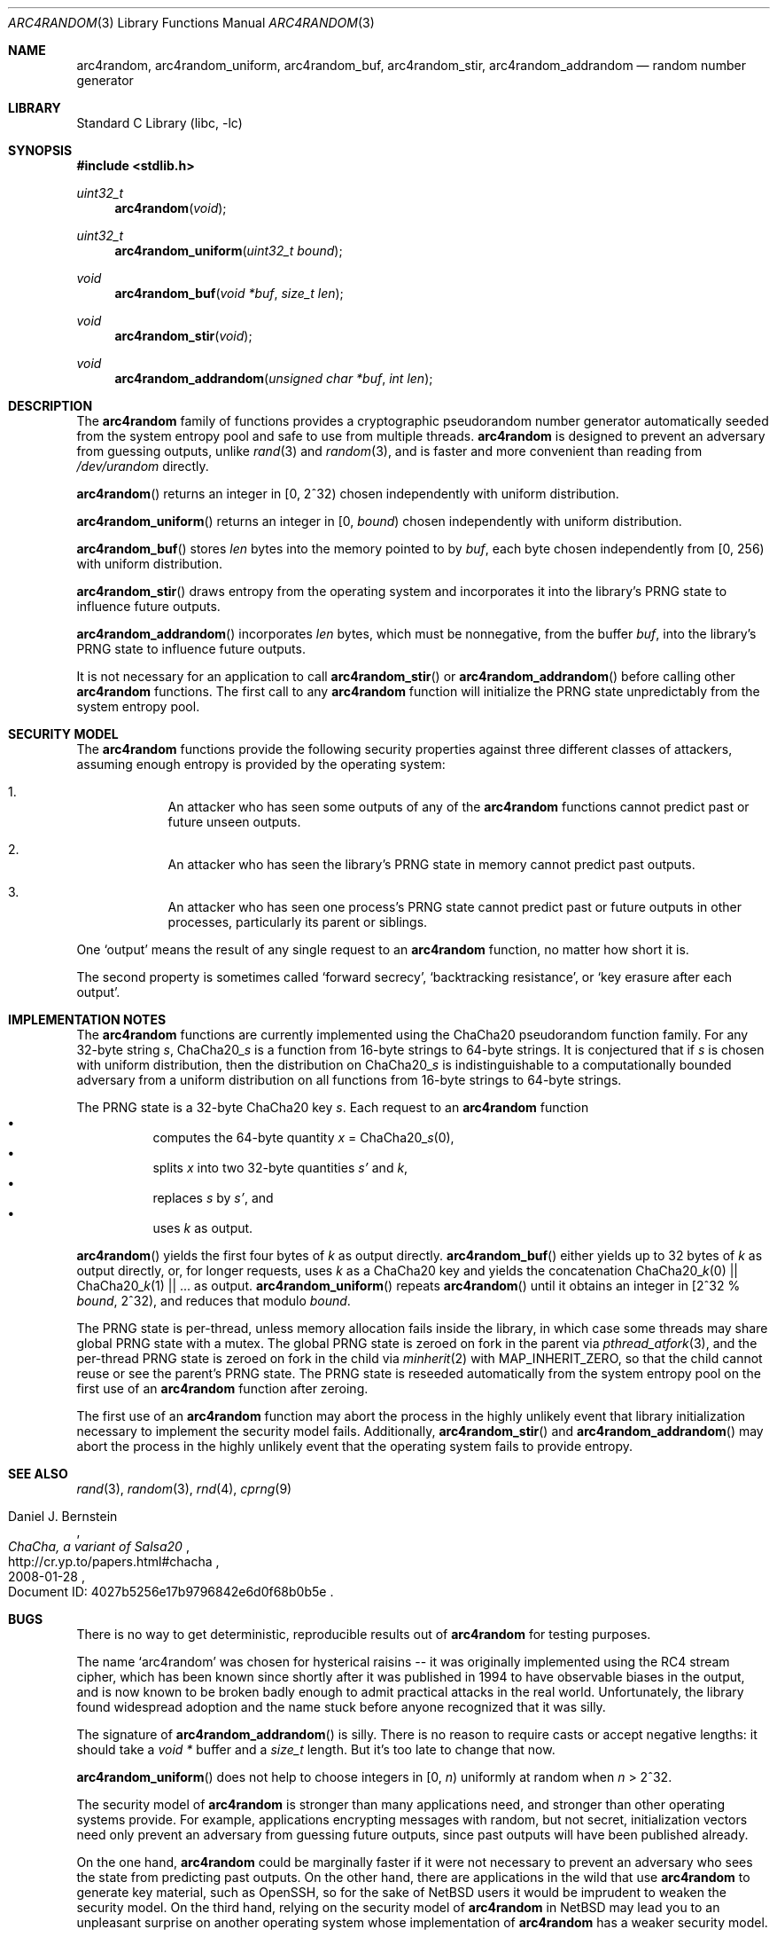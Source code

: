 .\"	$NetBSD: arc4random.3,v 1.20 2016/07/15 15:23:43 riastradh Exp $
.\"
.\" Copyright (c) 2014 The NetBSD Foundation, Inc.
.\" All rights reserved.
.\"
.\" This code is derived from software contributed to The NetBSD Foundation
.\" by Taylor R. Campbell.
.\"
.\" Redistribution and use in source and binary forms, with or without
.\" modification, are permitted provided that the following conditions
.\" are met:
.\" 1. Redistributions of source code must retain the above copyright
.\"    notice, this list of conditions and the following disclaimer.
.\" 2. Redistributions in binary form must reproduce the above copyright
.\"    notice, this list of conditions and the following disclaimer in the
.\"    documentation and/or other materials provided with the distribution.
.\"
.\" THIS SOFTWARE IS PROVIDED BY THE NETBSD FOUNDATION, INC. AND CONTRIBUTORS
.\" ``AS IS'' AND ANY EXPRESS OR IMPLIED WARRANTIES, INCLUDING, BUT NOT LIMITED
.\" TO, THE IMPLIED WARRANTIES OF MERCHANTABILITY AND FITNESS FOR A PARTICULAR
.\" PURPOSE ARE DISCLAIMED.  IN NO EVENT SHALL THE FOUNDATION OR CONTRIBUTORS
.\" BE LIABLE FOR ANY DIRECT, INDIRECT, INCIDENTAL, SPECIAL, EXEMPLARY, OR
.\" CONSEQUENTIAL DAMAGES (INCLUDING, BUT NOT LIMITED TO, PROCUREMENT OF
.\" SUBSTITUTE GOODS OR SERVICES; LOSS OF USE, DATA, OR PROFITS; OR BUSINESS
.\" INTERRUPTION) HOWEVER CAUSED AND ON ANY THEORY OF LIABILITY, WHETHER IN
.\" CONTRACT, STRICT LIABILITY, OR TORT (INCLUDING NEGLIGENCE OR OTHERWISE)
.\" ARISING IN ANY WAY OUT OF THE USE OF THIS SOFTWARE, EVEN IF ADVISED OF THE
.\" POSSIBILITY OF SUCH DAMAGE.
.\"
.Dd November 16, 2014
.Dt ARC4RANDOM 3
.Os
.Sh NAME
.Nm arc4random ,
.Nm arc4random_uniform ,
.Nm arc4random_buf ,
.Nm arc4random_stir ,
.Nm arc4random_addrandom
.Nd random number generator
.Sh LIBRARY
.Lb libc
.Sh SYNOPSIS
.In stdlib.h
.Ft uint32_t
.Fn arc4random "void"
.Ft uint32_t
.Fn arc4random_uniform "uint32_t bound"
.Ft void
.Fn arc4random_buf "void *buf" "size_t len"
.Ft void
.Fn arc4random_stir "void"
.Ft void
.Fn arc4random_addrandom "unsigned char *buf" "int len"
.Sh DESCRIPTION
The
.Nm
family of functions provides a cryptographic pseudorandom number
generator automatically seeded from the system entropy pool and safe to
use from multiple threads.
.Nm
is designed to prevent an adversary from guessing outputs,
unlike
.Xr rand 3
and
.Xr random 3 ,
and is faster and more convenient than reading from
.Pa /dev/urandom
directly.
.Pp
.Fn arc4random
returns an integer in [0, 2^32) chosen independently with uniform
distribution.
.Pp
.Fn arc4random_uniform
returns an integer in [0,
.Fa bound )
chosen independently with uniform distribution.
.Pp
.Fn arc4random_buf
stores
.Fa len
bytes into the memory pointed to by
.Fa buf ,
each byte chosen independently from [0, 256) with uniform
distribution.
.Pp
.Fn arc4random_stir
draws entropy from the operating system and incorporates it into the
library's PRNG state to influence future outputs.
.Pp
.Fn arc4random_addrandom
incorporates
.Fa len
bytes, which must be nonnegative, from the buffer
.Fa buf ,
into the library's PRNG state to influence future outputs.
.Pp
It is not necessary for an application to call
.Fn arc4random_stir
or
.Fn arc4random_addrandom
before calling other
.Nm
functions.
The first call to any
.Nm
function will initialize the PRNG state unpredictably from the system
entropy pool.
.Sh SECURITY MODEL
The
.Nm
functions provide the following security properties against three
different classes of attackers, assuming enough entropy is provided by
the operating system:
.Bl -enum -offset abcd
.It
An attacker who has seen some outputs of any of the
.Nm
functions cannot predict past or future unseen outputs.
.It
An attacker who has seen the library's PRNG state in memory cannot
predict past outputs.
.It
An attacker who has seen one process's PRNG state cannot predict past
or future outputs in other processes, particularly its parent or
siblings.
.El
.Pp
One
.Sq output
means the result of any single request to an
.Nm
function, no matter how short it is.
.Pp
The second property is sometimes called
.Sq forward secrecy ,
.Sq backtracking resistance ,
or
.Sq key erasure after each output .
.Sh IMPLEMENTATION NOTES
The
.Nm
functions are currently implemented using the ChaCha20 pseudorandom
function family.
For any 32-byte string
.Fa s ,
.Pf ChaCha20_ Fa s
is a function from 16-byte strings to 64-byte strings.
It is conjectured that if
.Fa s
is chosen with uniform distribution, then the distribution on
.Pf ChaCha20_ Fa s
is indistinguishable to a computationally bounded adversary from a
uniform distribution on all functions from 16-byte strings to 64-byte
strings.
.Pp
The PRNG state is a 32-byte ChaCha20 key
.Fa s .
Each request to
an
.Nm
function
.Bl -bullet -offset abcd -compact
.It
computes the 64-byte quantity
.Fa x
=
.Pf ChaCha20_ Fa s Ns (0),
.It
splits
.Fa x
into two 32-byte quantities
.Fa s'
and
.Fa k ,
.It
replaces
.Fa s
by
.Fa s' ,
and
.It
uses
.Fa k
as output.
.El
.Pp
.Fn arc4random
yields the first four bytes of
.Fa k
as output directly.
.Fn arc4random_buf
either yields up to 32 bytes of
.Fa k
as output directly, or, for longer
requests, uses
.Fa k
as a ChaCha20 key and yields the concatenation
.Pf ChaCha20_ Fa k Ns (0)
||
.Pf ChaCha20_ Fa k Ns (1)
|| ... as output.
.Fn arc4random_uniform
repeats
.Fn arc4random
until it obtains an integer in [2^32 %
.Fa bound ,
2^32), and reduces that modulo
.Fa bound .
.Pp
The PRNG state is per-thread, unless memory allocation fails inside the
library, in which case some threads may share global PRNG state with a
mutex.
The global PRNG state is zeroed on fork in the parent via
.Xr pthread_atfork 3 ,
and the per-thread PRNG state is zeroed on fork in the child via
.Xr minherit 2
with
.Dv MAP_INHERIT_ZERO ,
so that the child cannot reuse or see the parent's PRNG state.
The PRNG state is reseeded automatically from the system entropy pool
on the first use of an
.Nm
function after zeroing.
.Pp
The first use of an
.Nm
function may abort the process in the highly unlikely event that
library initialization necessary to implement the security model fails.
Additionally,
.Fn arc4random_stir
and
.Fn arc4random_addrandom
may abort the process in the highly unlikely event that the operating
system fails to provide entropy.
.Sh SEE ALSO
.Xr rand 3 ,
.Xr random 3 ,
.Xr rnd 4 ,
.Xr cprng 9
.Rs
.%A Daniel J. Bernstein
.%T ChaCha, a variant of Salsa20
.%D 2008-01-28
.%O Document ID: 4027b5256e17b9796842e6d0f68b0b5e
.%U http://cr.yp.to/papers.html#chacha
.Re
.Sh BUGS
There is no way to get deterministic, reproducible results out of
.Nm
for testing purposes.
.Pp
The name
.Sq arc4random
was chosen for hysterical raisins -- it was originally implemented
using the RC4 stream cipher, which has been known since shortly after
it was published in 1994 to have observable biases in the output, and
is now known to be broken badly enough to admit practical attacks in
the real world.
.\" Bob Jenkins, sci.crypt post dated 1994-09-16, message-id
.\" <359qjg$55v$1@mhadg.production.compuserve.com>,
.\" https://groups.google.com/d/msg/sci.crypt/JsO3xEATGFA/-wO4ttv7BCYJ
.\"
.\" Andrew Roos, `A Class of Weak Keys in the RC4 Stream Cipher',
.\" sci.crypt posts dated 1995-09-22, message-ids
.\" <43u1eh$1j3@hermes.is.co.za> and <44ebge$llf@hermes.is.co.za>.
.\"
.\" Paul Crowley, `Small bias in RC4 experimentally verified', March
.\" 1998, http://www.ciphergoth.org/crypto/rc4/
Unfortunately, the library found widespread adoption and the name stuck
before anyone recognized that it was silly.
.Pp
The signature of
.Fn arc4random_addrandom
is silly.
There is no reason to require casts or accept negative lengths:
it should take a
.Vt void *
buffer and a
.Vt size_t
length.
But it's too late to change that now.
.Pp
.Fn arc4random_uniform
does not help to choose integers in [0,
.Fa n )
uniformly at random when
.Fa n
> 2^32.
.Pp
The security model of
.Nm
is stronger than many applications need, and stronger than other
operating systems provide.
For example, applications encrypting messages with random, but not
secret, initialization vectors need only prevent an adversary from
guessing future outputs, since past outputs will have been published
already.
.Pp
On the one hand,
.Nm
could be marginally faster if it were not necessary to prevent an
adversary who sees the state from predicting past outputs.
On the other hand, there are applications in the wild that use
.Nm
to generate key material, such as OpenSSH, so for the sake of
.Nx
users it would be imprudent to weaken the security model.
On the third hand, relying on the security model of
.Nm
in
.Nx
may lead you to an unpleasant surprise on another operating system
whose implementation of
.Nm
has a weaker security model.
.Pp
One may be tempted to create new APIs to accommodate different
security models and performance constraints without unpleasant
surprises on different operating systems.
This should not be done lightly, though, because there are already too
many different choices, and too many opportunities for programmers to
reach for one and pick the wrong one.
